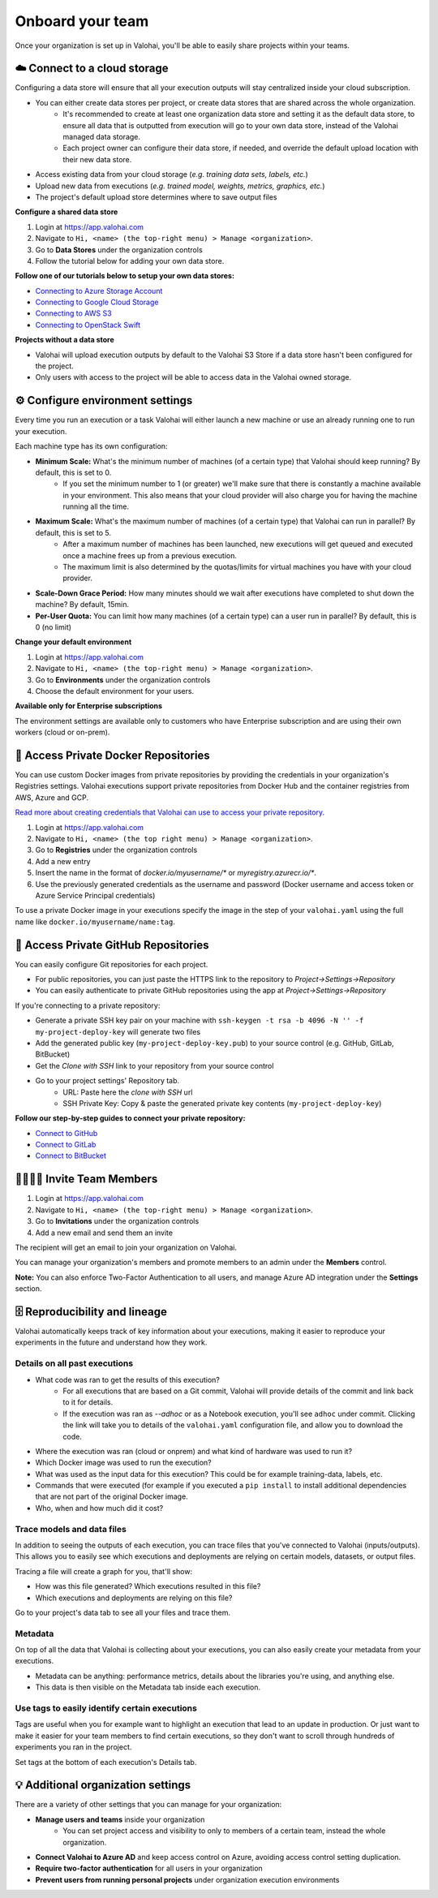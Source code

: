 .. meta::
    :description: Start using organization features on Valohai to enable collaboration and ensure compliance, traceability, and reproducibility.

Onboard your team
==========================

Once your organization is set up in Valohai, you'll be able to easily share projects within your teams.


☁️ Connect to a cloud storage 
-----------------------------

Configuring a data store will ensure that all your execution outputs will stay centralized inside your cloud subscription.

* You can either create data stores per project, or create data stores that are shared across the whole organization.
    * It's recommended to create at least one organization data store and setting it as the default data store, to ensure all data that is outputted from execution will go to your own data store, instead of the Valohai managed data storage.
    * Each project owner can configure their data store, if needed, and override the default upload location with their new data store.
* Access existing data from your cloud storage (*e.g. training data sets, labels, etc.*)
* Upload new data from executions (*e.g. trained model, weights, metrics, graphics, etc.*)
* The project's default upload store determines where to save output files

**Configure a shared data store** 

1. Login at `<https://app.valohai.com>`_
2. Navigate to ``Hi, <name> (the top-right menu) > Manage <organization>``. 
3. Go to **Data Stores** under the organization controls
4. Follow the tutorial below for adding your own data store.


**Follow one of our tutorials below to setup your own data stores:**

* `Connecting to Azure Storage Account </tutorials/cloud-storage/private-azure-storage>`_
* `Connecting to Google Cloud Storage </tutorials/cloud-storage/private-gcp-bucket>`_
* `Connecting to AWS S3 </tutorials/cloud-storage/private-s3-bucket>`_
* `Connecting to OpenStack Swift </tutorials/cloud-storage/private-swift-container>`_

.. container:: alert alert-warning

    **Projects without a data store**

    * Valohai will upload execution outputs by default to the Valohai S3 Store if a data store hasn't been configured for the project.
    * Only users with access to the project will be able to access data in the Valohai owned storage.
..

⚙️ Configure environment settings 
----------------------------------------------

Every time you run an execution or a task Valohai will either launch a new machine or use an already running one to run your execution.

Each machine type has its own configuration:

* **Minimum Scale:** What's the minimum number of machines (of a certain type) that Valohai should keep running? By default, this is set to 0.
    * If you set the minimum number to 1 (or greater) we'll make sure that there is constantly a machine available in your environment. This also means that your cloud provider will also charge you for having the machine running all the time.
* **Maximum Scale:** What's the maximum number of machines (of a certain type) that Valohai can run in parallel? By default, this is set to 5.
    * After a maximum number of machines has been launched, new executions will get queued and executed once a machine frees up from a previous execution.
    * The maximum limit is also determined by the quotas/limits for virtual machines you have with your cloud provider.
* **Scale-Down Grace Period:** How many minutes should we wait after executions have completed to shut down the machine? By default, 15min.
* **Per-User Quota:** You can limit how many machines (of a certain type) can a user run in parallel? By default, this is 0 (no limit)

**Change your default environment** 

1. Login at `<https://app.valohai.com>`_
2. Navigate to ``Hi, <name> (the top-right menu) > Manage <organization>``. 
3. Go to **Environments** under the organization controls
4. Choose the default environment for your users.

.. container:: alert alert-warning

    **Available only for Enterprise subscriptions**

    The environment settings are available only to customers who have Enterprise subscription and are using their own workers (cloud or on-prem).
..

🐳 Access Private Docker Repositories 
------------------------------------------------------

You can use custom Docker images from private repositories by providing the credentials in your organization's Registries settings.
Valohai executions support private repositories from Docker Hub and the container registries from AWS, Azure and GCP.

`Read more about creating credentials that Valohai can use to access your private repository. </docker-images/#access-private-docker-repositories>`_

1. Login at `<https://app.valohai.com>`_
2. Navigate to ``Hi, <name> (the top right menu) > Manage <organization>``. 
3. Go to **Registries** under the organization controls
4. Add a new entry
5. Insert the name in the format of *docker.io/myusername/** or *myregistry.azurecr.io/**.
6. Use the previously generated credentials as the username and password (Docker username and access token or Azure Service Principal credentials)

To use a private Docker image in your executions specify the image in the step of your ``valohai.yaml`` using the full name like ``docker.io/myusername/name:tag``.


🔑 Access Private GitHub Repositories 
---------------------------------------------------

You can easily configure Git repositories for each project. 

* For public repositories, you can just paste the HTTPS link to the repository to *Project->Settings->Repository*
* You can easily authenticate to private GitHub repositories using the app at *Project->Settings->Repository*

If you're connecting to a private repository:

* Generate a private SSH key pair on your machine with ``ssh-keygen -t rsa -b 4096 -N '' -f my-project-deploy-key`` will generate two files
* Add the generated public key (``my-project-deploy-key.pub``) to your source control (e.g. GitHub, GitLab, BitBucket)
* Get the *Clone with SSH* link to your repository from your source control
* Go to your project settings' Repository tab.
    * URL: Paste here the *clone with SSH* url
    * SSH Private Key: Copy & paste the generated private key contents (``my-project-deploy-key``)

**Follow our step-by-step guides to connect your private repository:**

* `Connect to GitHub </tutorials/code-repository/private-github-repository>`_
* `Connect to GitLab </tutorials/code-repository/private-gitlab-repository>`_
* `Connect to BitBucket </tutorials/code-repository/private-bitbucket-repository>`_



👩‍💻👨‍💻 Invite Team Members
-------------------------------------------

1. Login at `<https://app.valohai.com>`_
2. Navigate to ``Hi, <name> (the top-right menu) > Manage <organization>``. 
3. Go to **Invitations** under the organization controls
4. Add a new email and send them an invite

The recipient will get an email to join your organization on Valohai.

You can manage your organization's members and promote members to an admin under the **Members** control.

.. container:: alert alert-warning

    **Note:** You can also enforce Two-Factor Authentication to all users, and manage Azure AD integration under the **Settings** section.

..

🗄 Reproducibility and lineage 
-------------------------------------------

Valohai automatically keeps track of key information about your executions, making it easier to reproduce your experiments in the future and understand how they work.

Details on all past executions
^^^^^^^^^^^^^^^^^^^^^^^^^^^^^^^^^^^^^

* What code was ran to get the results of this execution?
    * For all executions that are based on a Git commit, Valohai will provide details of the commit and link back to it for details.
    * If the execution was ran as *--adhoc* or as a Notebook execution, you'll see ``adhoc`` under commit. Clicking the link will take you to details of the ``valohai.yaml`` configuration file, and allow you to download the code.
* Where the execution was ran (cloud or onprem) and what kind of hardware was used to run it?
* Which Docker image was used to run the execution?
* What was used as the input data for this execution? This could be for example training-data, labels, etc.
* Commands that were executed (for example if you executed a ``pip install`` to install additional dependencies that are not part of the original Docker image.
* Who, when and how much did it cost?

Trace models and data files
^^^^^^^^^^^^^^^^^^^^^^^^^^^^^^^^

In addition to seeing the outputs of each execution, you can trace files that you've connected to Valohai (inputs/outputs). This allows you to easily see which executions and deployments are relying on certain models, datasets, or output files.

Tracing a file will create a graph for you, that'll show:

* How was this file generated? Which executions resulted in this file?
* Which executions and deployments are relying on this file?

Go to your project's data tab to see all your files and trace them.

Metadata
^^^^^^^^^^^^^

On top of all the data that Valohai is collecting about your executions, you can also easily create your metadata from your executions.

* Metadata can be anything: performance metrics, details about the libraries you're using, and anything else.
* This data is then visible on the Metadata tab inside each execution.

Use tags to easily identify certain executions
^^^^^^^^^^^^^^^^^^^^^^^^^^^^^^^^^^^^^^^^^^^^^^^^^^^^

Tags are useful when you for example want to highlight an execution that lead to an update in production. Or just want to make it easier for your team members to find certain executions, so they don't want to scroll through hundreds of experiments you ran in the project.

Set tags at the bottom of each execution's Details tab.


💡 Additional organization settings
----------------------------------------------

There are a variety of other settings that you can manage for your organization:

* **Manage users and teams** inside your organization
    * You can set project access and visibility to only to members of a certain team, instead the whole organization.
* **Connect Valohai to Azure AD** and keep access control on Azure, avoiding access control setting duplication.
* **Require two-factor authentication** for all users in your organization
* **Prevent users from running personal projects** under organization execution environments



